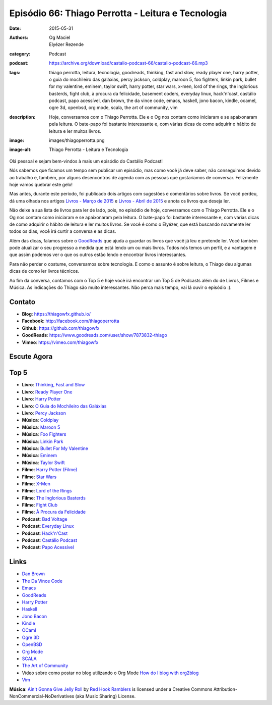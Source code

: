 Episódio 66: Thiago Perrotta - Leitura e Tecnologia
###################################################
:date: 2015-05-31
:authors: Og Maciel, Elyézer Rezende
:category: Podcast
:podcast: https://archive.org/download/castalio-podcast-66/castalio-podcast-66.mp3
:tags: thiago perrotta, leitura, tecnologia, goodreads, thinking, fast and slow, ready player one, harry potter, o guia do mochileiro das galáxias, percy jackson, coldplay, maroon 5, foo fighters, linkin park, bullet for my valentine, eminem, taylor swift, harry potter, star wars, x-men, lord of the rings, the inglorious basterds, fight club, à procura da felicidade, basement coders, everyday linux, hack'n'cast, castálio podcast, papo acessível, dan brown, the da vince code, emacs, haskell, jono bacon, kindle, ocamel, ogre 3d, openbsd, org mode, scala, the art of community, vim
:description: Hoje, conversamos com o Thiago Perrotta. Ele e o Og nos contam como iniciaram e se apaixonaram pela leitura. O bate-papo foi bastante interessante e, com várias dicas de como adquirir o hábito de leitura e ler muitos livros.
:image: images/thiagoperrotta.png
:image-alt: Thiago Perrotta - Leitura e Tecnologia

Olá pessoal e sejam bem-vindos à mais um episódio do Castálio Podcast!

Nós sabemos que ficamos um tempo sem publicar um episódio, mas como você já deve saber, não conseguimos devido ao trabalho e, também, por alguns desencontros de agenda com as pessoas que gostaríamos de conversar. Felizmente hoje vamos quebrar este gelo!

Mas antes, durante este período, foi publicado dois artigos com sugestões e comentários sobre livros. Se você perdeu, dá uma olhada nos artigos `Livros - Março de 2015`_ e `Livros - Abril de 2015`_ e anota os livros que deseja ler.

Não deixe a sua lista de livros para ler de lado, pois, no episódio de hoje, conversamos com o Thiago Perrotta. Ele e o Og nos contam como iniciaram e se apaixonaram pela leitura. O bate-papo foi bastante interessante e, com várias dicas de como adquirir o hábito de leitura e ler muitos livros. Se você é como o Elyézer, que está buscando novamente ler todos os dias, você irá curtir a conversa e as dicas.

Além das dicas, falamos sobre o `GoodReads`_ que ajuda a guardar os livros que você já leu e pretende ler. Você também pode atualizar o seu progresso a medida que está lendo um ou mais livros. Todos nós temos um perfil, e a vantagem é que assim podemos ver o que os outros estão lendo e encontrar livros interessantes.

.. more

Para não perder o costume, conversamos sobre tecnologia. E como o assunto é sobre leitura, o Thiago deu algumas dicas de como ler livros técnicos.

Ao fim da conversa, contamos com o Top 5 e hoje você irá encontrar um Top 5 de Podcasts além do de Livros, Filmes e Música. As indicações do Thiago são muito interessantes. Não perca mais tempo, vai lá ouvir o episódio :).


Contato
-------
* **Blog**: https://thiagowfx.github.io/
* **Facebook**: http://facebook.com/thiagoperrotta
* **Github**: https://github.com/thiagowfx
* **GoodReads**: https://www.goodreads.com/user/show/7873832-thiago
* **Vimeo**: https://vimeo.com/thiagowfx

Escute Agora
------------

.. podcast:: castalio-podcast-66

Top 5
-----
* **Livro**: `Thinking, Fast and Slow`_
* **Livro**: `Ready Player One`_
* **Livro**: `Harry Potter`_
* **Livro**: `O Guia do Mochileiro das Galáxias`_
* **Livro**: `Percy Jackson`_
* **Música**: `Coldplay`_
* **Música**: `Maroon 5`_
* **Música**: `Foo Fighters`_
* **Música**: `Linkin Park`_
* **Música**: `Bullet For My Valentine`_
* **Música**: `Eminem`_
* **Música**: `Taylor Swift`_
* **Filme**: `Harry Potter (Filme)`_
* **Filme**: `Star Wars`_
* **Filme**: `X-Men`_
* **Filme**: `Lord of the Rings`_
* **Filme**: `The Inglorious Basterds`_
* **Filme**: `Fight Club`_
* **Filme**: `À Procura da Felicidade`_
* **Podcast**: `Bad Voltage`_
* **Podcast**: `Everyday Linux`_
* **Podcast**: `Hack'n'Cast`_
* **Podcast**: `Castálio Podcast`_
* **Podcast**: `Papo Acessível`_

Links
-----
* `Dan Brown`_
* `The Da Vince Code`_
* `Emacs`_
* `GoodReads`_
* `Harry Potter`_
* `Haskell`_
* `Jono Bacon`_
* `Kindle`_
* `OCaml`_
* `Ogre 3D`_
* `OpenBSD`_
* `Org Mode`_
* `SCALA`_
* `The Art of Community`_
* Vídeo sobre como postar no blog utilizando o Org Mode `How do I blog with org2blog`_
* `Vim`_

.. class:: panel-body bg-info

        **Música**: `Ain't Gonna Give Jelly Roll`_ by `Red Hook Ramblers`_ is licensed under a Creative Commons Attribution-NonCommercial-NoDerivatives (aka Music Sharing) License.

.. Mentioned
.. _Livros - Março de 2015: http://castalio.info/livros-marco-de-2015.html
.. _Livros - Abril de 2015: http://castalio.info/livros-abril-de-2015.html
.. _Dan Brown: https://www.goodreads.com/author/show/630.Dan_Brown
.. _The Da Vince Code: https://www.goodreads.com/book/show/968.The_Da_Vinci_Code
.. _Emacs: https://www.gnu.org/software/emacs/
.. _GoodReads: https://www.goodreads.com/
.. _Haskell: https://www.haskell.org/
.. _Jono Bacon: https://www.goodreads.com/author/show/22746.Jono_Bacon
.. _Kindle: https://kindle.amazon.com/
.. _OCaml: http://ocaml.org/
.. _Ogre 3D: http://www.ogre3d.org/
.. _OpenBSD: http://www.openbsd.org/
.. _Org Mode: http://orgmode.org/
.. _SCALA: http://www.scala-lang.org/
.. _The Art of Community: https://www.goodreads.com/book/show/6389228-the-art-of-community
.. _How do I blog with org2blog: https://vimeo.com/108656001
.. _Vim: http://www.vim.org/

.. Top 5
.. _Thinking, Fast and Slow: https://www.goodreads.com/book/show/11468377-thinking-fast-and-slow
.. _Ready Player One: https://www.goodreads.com/book/show/9969571-ready-player-one
.. _Harry Potter: https://www.goodreads.com/book/show/3.Harry_Potter_and_the_Sorcerer_s_Stone
.. _O Guia do Mochileiro das Galáxias: https://www.goodreads.com/book/show/11.The_Hitchhiker_s_Guide_to_the_Galaxy
.. _Percy Jackson: https://www.goodreads.com/book/show/28187.The_Lightning_Thief
.. _Coldplay: http://www.last.fm/music/Coldplay
.. _Maroon 5: http://www.last.fm/music/Maroon+5
.. _Foo Fighters: http://www.last.fm/music/Foo+Fighters
.. _Linkin Park: http://www.last.fm/music/Linkin+Park
.. _Bullet for My Valentine: http://www.last.fm/music/Bullet+for+My+Valentine
.. _Eminem: http://www.last.fm/music/Eminem
.. _Taylor Swift: http://www.last.fm/music/Taylor+Swift
.. _Harry Potter (Filme): http://www.imdb.com/title/tt0241527/
.. _Star Wars: http://www.imdb.com/title/tt0076759/
.. _X-Men: http://www.imdb.com/title/tt0120903/
.. _Lord of the Rings: http://www.imdb.com/title/tt0120737/
.. _The Inglorious Basterds: http://www.imdb.com/title/tt0361748
.. _Fight Club: http://www.imdb.com/title/tt0137523/
.. _À Procura da Felicidade: http://www.imdb.com/title/tt0454921/
.. _Bad Voltage: http://www.badvoltage.org/
.. _Everyday Linux: http://elementopie.com/everyday-linux-episodes
.. _Hack'n'Cast: http://hackncast.org/
.. _Castálio Podcast: http://castalio.info/
.. _Papo Acessível: https://papoacessivel.com.br/

.. Footer
.. _Ain't Gonna Give Jelly Roll: http://freemusicarchive.org/music/Red_Hook_Ramblers/Live__WFMU_on_Antique_Phonograph_Music_Program_with_MAC_Feb_8_2011/Red_Hook_Ramblers_-_12_-_Aint_Gonna_Give_Jelly_Roll
.. _Red Hook Ramblers: http://www.redhookramblers.com/
